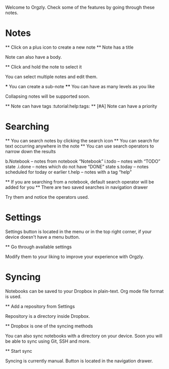 Welcome to Orgzly. Check some of the features by going through these notes.

* Notes
  ** Click on a plus icon to create a new note
  ** Note has a title

  Note can also have a body.

  ** Click and hold the note to select it

  You can select multiple notes and edit them.

  *** You can create a sub-note
  **** You can have as many levels as you like

  Collapsing notes will be supported soon.

  ** Note can have tags :tutorial:help:tags:
  ** [#A] Note can have a priority
* Searching
  ** You can search notes by clicking the search icon
  ** You can search for text occurring anywhere in the note
  ** You can use search operators to narrow down the results

  b.Notebook – notes from notebook “Notebook”
  i.todo – notes with “TODO” state
  .i.done – notes which do not have “DONE” state
  s.today – notes scheduled for today or earlier
  t.help – notes with a tag “help”

  ** If you are searching from a notebook, default search operator will be added for you
  ** There are two saved searches in navigation drawer

  Try them and notice the operators used.

* Settings

    Settings button is located in the menu or in the top right corner, if your device doesn't have a menu button.

    ** Go through available settings

    Modify them to your liking to improve your experience with Orgzly.

* Syncing

    Notebooks can be saved to your Dropbox in plain-text. Org mode file format is used.

    ** Add a repository from Settings

    Repository is a directory inside Dropbox.

    ** Dropbox is one of the syncing methods

    You can also sync notebooks with a directory on your device. Soon you will be able to sync using Git, SSH and more.

    ** Start sync

    Syncing is currently manual. Button is located in the navigation drawer.

